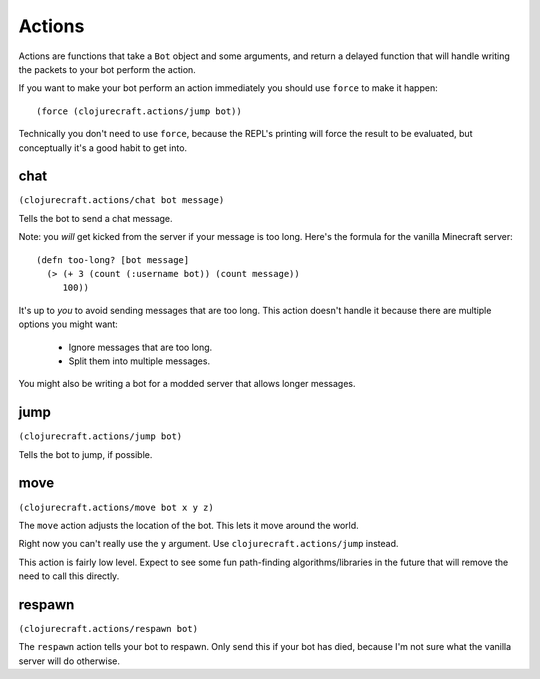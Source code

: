 Actions
=======

Actions are functions that take a ``Bot`` object and some arguments, and return
a delayed function that will handle writing the packets to your bot perform the
action.

If you want to make your bot perform an action immediately you should use ``force``
to make it happen::

    (force (clojurecraft.actions/jump bot))

Technically you don't need to use ``force``, because the REPL's printing will force
the result to be evaluated, but conceptually it's a good habit to get into.

chat
----

``(clojurecraft.actions/chat bot message)``

Tells the bot to send a chat message.

Note: you *will* get kicked from the server if your message is too long.  Here's the
formula for the vanilla Minecraft server::

    (defn too-long? [bot message]
      (> (+ 3 (count (:username bot)) (count message))
         100))

It's up to *you* to avoid sending messages that are too long.  This action doesn't
handle it because there are multiple options you might want:

  * Ignore messages that are too long.
  * Split them into multiple messages.

You might also be writing a bot for a modded server that allows longer messages.

jump
----

``(clojurecraft.actions/jump bot)``

Tells the bot to jump, if possible.

move
----

``(clojurecraft.actions/move bot x y z)``

The ``move`` action adjusts the location of the bot.  This lets it move around the
world.

Right now you can't really use the ``y`` argument.  Use ``clojurecraft.actions/jump``
instead.

This action is fairly low level.  Expect to see some fun path-finding
algorithms/libraries in the future that will remove the need to call this directly.

respawn
-------

``(clojurecraft.actions/respawn bot)``

The ``respawn`` action tells your bot to respawn.  Only send this if your bot has
died, because I'm not sure what the vanilla server will do otherwise.
